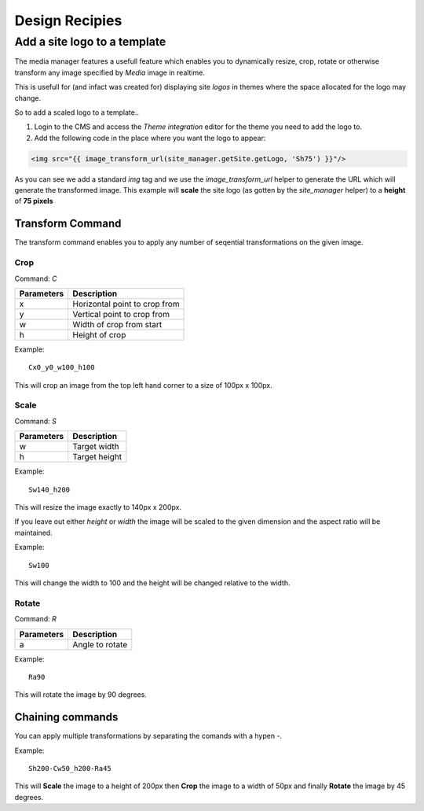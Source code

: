 Design Recipies
***************

Add a site logo to a template
=============================

The media manager features a usefull feature which enables you to dynamically resize, crop,
rotate or otherwise transform any image specified by `Media` image in realtime.

This is usefull for (and infact was created for) displaying site *logos* in themes where the
space allocated for the logo may change.

So to add a scaled logo to a template..

1. Login to the CMS and access the *Theme integration* editor for the theme you need to add
   the logo to.

2. Add the following code in the place where you want the logo to appear::

.. code-block:: jinja

    <img src="{{ image_transform_url(site_manager.getSite.getLogo, 'Sh75') }}"/>

As you can see we add a standard `img` tag and we use the `image_transform_url` helper to
generate the URL which will generate the transformed image. This example will **scale** the
site logo (as gotten by the `site_manager` helper) to a **height** of **75 pixels**

.. function:: image_transform_url(Media $media, $transformCommand)

    Provides a URL which can transform the image based on the given *transform command*.

Transform Command
-----------------

The transform command enables you to apply any number of seqential transformations on the given
image.

Crop
~~~~

Command: `C`

=========== ================================
Parameters  Description
=========== ================================
x           Horizontal point to crop from
y           Vertical point to crop from
w           Width of crop from start
h           Height of crop
=========== ================================

Example::

    Cx0_y0_w100_h100

This will crop an image from the top left hand corner to a size of 100px x 100px.

Scale
~~~~~

Command: `S`

=========== ================================
Parameters  Description
=========== ================================
w           Target width 
h           Target height
=========== ================================

Example::
    
    Sw140_h200

This will resize the image exactly to 140px x 200px.

If you leave out either *height* or *width* the image will be scaled to the given
dimension and the aspect ratio will be maintained.

Example::

    Sw100

This will change the width to 100 and the height will be changed relative to the width.

Rotate
~~~~~~

Command: `R`

+-----------+--------------------------------+
|Parameters | Description                    |
+===========+================================+
| a         | Angle to rotate                |
+-----------+--------------------------------+

Example::

    Ra90

This will rotate the image by 90 degrees.

Chaining commands
-----------------

You can apply multiple transformations by separating the comands with a hypen `-`.

Example::

    Sh200-Cw50_h200-Ra45

This will **Scale** the image to a height of 200px then **Crop** the image to a width of 50px and
finally **Rotate** the image by 45 degrees.
